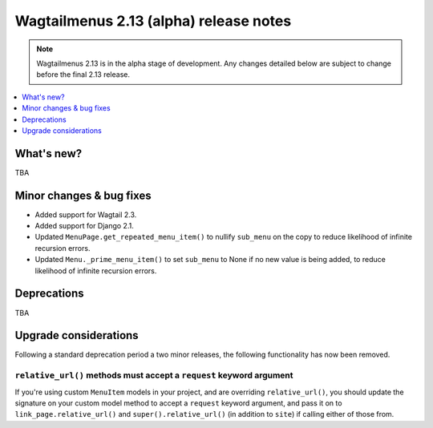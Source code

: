=======================================
Wagtailmenus 2.13 (alpha) release notes
=======================================

.. NOTE ::
    
    Wagtailmenus 2.13 is in the alpha stage of development. Any changes
    detailed below are subject to change before the final 2.13 release.


.. contents::
    :local:
    :depth: 1


What's new?
===========

TBA


Minor changes & bug fixes 
=========================

- Added support for Wagtail 2.3.
- Added support for Django 2.1.
- Updated ``MenuPage.get_repeated_menu_item()`` to nullify ``sub_menu`` on the copy to reduce likelihood of infinite recursion errors.
- Updated ``Menu._prime_menu_item()`` to set ``sub_menu`` to None if no new value is being added, to reduce likelihood of infinite recursion errors.


Deprecations
============

TBA


Upgrade considerations
======================

Following a standard deprecation period a two minor releases, the following functionality has now been removed.


``relative_url()`` methods must accept a ``request`` keyword argument
---------------------------------------------------------------------

If you're using custom ``MenuItem`` models in your project, and are overriding ``relative_url()``, you should update the signature on your custom model method to accept a ``request`` keyword argument, and pass it on to ``link_page.relative_url()`` and ``super().relative_url()`` (in addition to ``site``) if calling either of those from.

